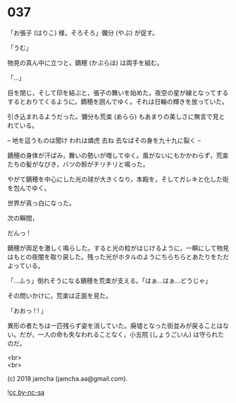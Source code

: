 #+OPTIONS: toc:nil
#+OPTIONS: \n:t
#+OPTIONS: ^:{}

* 037

  「お張子 (はりこ) 様，そろそろ」彌分 (やぶ) が促す。

  「うむ」

  物見の真ん中に立つと，鏑穂 (かぶらほ) は両手を組む。

  「…」

  目を閉じ，そして印を結ぶと，張子の舞いを始めた。夜空の星が線となってするするとおりてくるように，鏑穂を囲んでゆく。それは日輪の輝きを放っていた。

  引き込まれるようだった。彌分も荒楽 (あらら) もあまりの美しさに無言で見とれている。

  -- 地を這うものは聞け われは燐虎 去ね 去なばその身を九十九に裂く --

  鏑穂の身体が汗ばみ，舞いの勢いが増してゆく。風がないにもかかわらず，荒楽たちの髪がなびき，バツの鈴がチリチリと鳴った。

  やがて鏑穂を中心にした光の球が大きくなり，本殿を，そしてガレキと化した街を包んでゆく。

  世界が真っ白になった。

  次の瞬間，

  だんっ !

  鏑穂が両足を激しく鳴らした。すると光の粒がはじけるように，一瞬にして物見はもとの夜闇を取り戻した。残った光がホタルのようにちらちらとあたりをただよっている。

  「…ふぅ」倒れそうになる鏑穂を荒楽が支える。「はぁ…はぁ…どうじゃ」

  その問いかけに，荒楽は正面を見た。

  「おおっ ! ! 」

  異形の者たちは一匹残らず姿を消していた。廃墟となった街並みが戻ることはない。だが，一人の命も失なわれることなく，小五院 (しょうごいん) は守られたのだ。

  <br>
  <br>

  (c) 2018 jamcha (jamcha.aa@gmail.com).

  ![[https://i.creativecommons.org/l/by-nc-sa/4.0/88x31.png][cc by-nc-sa]]
